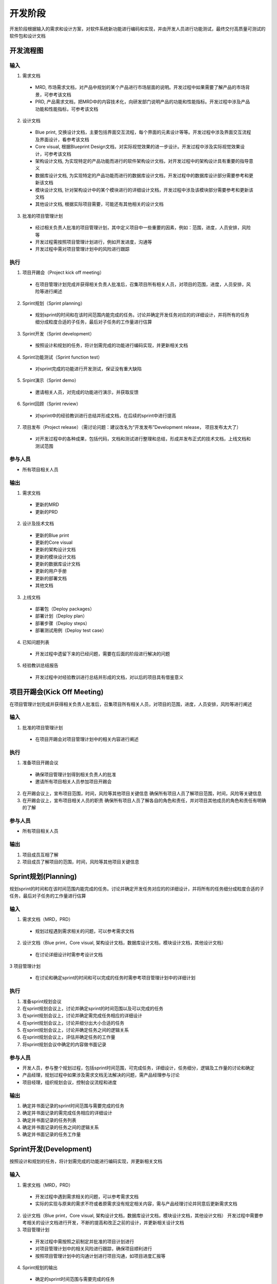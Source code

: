 .. 以两个点开始的内容是注释。不会出现编写的文档中。但是能体现文档书写者的思路。
.. 一般一个文件，内容，逻辑的分层，分到三级就可以， 最多四级. 也就是 
   H1. ########
   H2, ********
   H3, ========
   H4. --------
   
开发阶段
###################################################

开发阶段根据输入的需求和设计方案，对软件系统新功能进行编码和实现，并由开发人员进行功能测试，最终交付高质量可测试的软件包和设计文档

开发流程图
********

.. image:: images/04_Development/01_overall.png
   :scale: 80

输入
========

1. 需求文档

  * MRD, 市场需求文档，对产品中规划的某个产品进行市场层面的说明。开发过程中如果需要了解产品的市场背景，可参考该文档
  * PRD, 产品需求文档，把MRD中的内容技术化，向研发部门说明产品的功能和性能指标。开发过程中涉及产品功能和性能指标，可参考该文档

2. 设计文档

  * Blue print, 交换设计文档，主要包括界面交互流程，每个界面的元素设计等等。开发过程中涉及界面交互流程及界面设计，看参考该文档
  * Core visual, 根据Blueprint Design文档，对实际视觉效果的进一步设计。开发过程中涉及实际视觉效果设计，可参考该文档

  * 架构设计文档, 为实现特定的产品功能而进行的软件架构设计文档，对开发过程中的架构设计具有重要的指导意义
  * 数据库设计文档, 为实现特定的产品功能而进行的数据库设计文档，开发过程中的数据库设计部分需要参考和更新该文档
  * 模块设计文档, 针对架构设计中的某个模块进行的详细设计文档，开发过程中涉及该模块部分需要参考和更新该文档
  * 其他设计文档, 根据实际项目需要，可能还有其他相关的设计文档

3. 批准的项目管理计划

  * 经过相关负责人批准的项目管理计划，其中定义项目中一些重要的因素，例如：范围，进度，人员安排，风险等
  * 开发过程需按照项目管理计划进行，例如开发进度，沟通等
  * 开发过程中需对项目管理计划中的风险进行跟踪

执行
========
1. 项目开踢会（Project kick off meeting）

  * 在项目管理计划完成并获得相关负责人批准后，召集项目所有相关人员，对项目的范围，进度，人员安排，风险等进行阐述

2. Sprint规划（Sprint planning）

  * 规划sprint的时间和在该时间范围内能完成的任务。讨论并确定开发任务对应的的详细设计，并将所有的任务细分成粒度合适的子任务，最后对子任务的工作量进行估算

3. Sprint开发（Sprint development）

  * 按照设计和规划的任务，将计划需完成的功能进行编码实现，并更新相关文档

4. Sprint功能测试（Sprint function test）

 * 对sprint完成的功能进行开发测试，保证没有重大缺陷

5. Srpint演示（Sprint demo）

  * 邀请相关人员，对完成的功能进行演示，并获取反馈

6. Sprint回顾（Sprint review）

  * 对sprint中的经验教训进行总结并形成文档，在后续的sprint中进行提高
..
 缺陷解决（Bug fix）（需讨论问题：这个可以考虑合并到sprint development里边，不需要单独的bug fix）

7. 项目发布（Project release）（需讨论问题：建议改名为“开发发布”Development release， 项目发布太大了）

  * 对开发过程中的各种成果，包括代码，文档和测试进行整理和总结，形成并发布正式的技术文档，上线文档和测试范围

参与人员
========
* 所有项目相关人员

输出
========

1. 需求文档

  * 更新的MRD
  * 更新的PRD

2. 设计及技术文档

  * 更新的Blue print
  * 更新的Core visual
  * 更新的架构设计文档
  * 更新的模块设计文档
  * 更新的数据库设计文档
  * 更新的用户手册
  * 更新的部署文档
  * 其他文档

3. 上线文档

  * 部署包（Deploy packages）
  * 部署计划（Deploy plan）
  * 部署步骤（Deploy steps）
  * 部署测试用例（Deploy test case）

4. 已知问题列表

  * 开发过程中遗留下来的已经问题，需要在后面的阶段进行解决的问题

5. 经验教训总结报告

  * 开发过程中对经验教训进行总结并形成的文档，对以后的项目具有借鉴意义


项目开踢会(Kick Off Meeting)
********
在项目管理计划完成并获得相关负责人批准后，召集项目所有相关人员，对项目的范围，进度，人员安排，风险等进行阐述

.. image:: images/04_Development/02_kickoff.png

输入
========
1. 批准的项目管理计划

  * 在项目开踢会对项目管理计划中的相关内容进行阐述

执行
========
1. 准备项目开踢会议

  * 确保项目管理计划得到相关负责人的批准
  * 邀请所有项目相关人员参加项目开踢会

2. 在开踢会议上，宣布项目范围，时间，风险等其他项目关键信息
   确保所有项目人员了解项目范围，时间，风险等关键信息

3. 在开踢会议上，宣布项目相关人员的职责
   确保所有项目人员了解各自的角色和责任，并对项目其他成员的角色和责任有明确的了解

参与人员
========
* 所有项目相关人员

输出
========
1. 项目成员互相了解
2. 项目成员了解项目的范围，时间，风险等其他项目关键信息


Sprint规划(Planning)
********
规划sprint的时间和在该时间范围内能完成的任务。讨论并确定开发任务对应的的详细设计，并将所有的任务细分成粒度合适的子任务，最后对子任务的工作量进行估算

.. image:: images/04_Development/03_plan.png

输入
========
1. 需求文档（MRD，PRD）

  * 规划过程遇到需求相关的问题，可以参考需求文档

2. 设计文档（Blue print，Core visual, 架构设计文档，数据库设计文档，模块设计文档，其他设计文档）

  * 在讨论详细设计时需参考设计文档

3 项目管理计划

  * 在讨论和确定sprint的时间和可以完成的任务时需参考项目管理计划中的详细计划

执行
========
1. 准备sprint规划会议
2. 在sprint规划会议上，讨论并确定sprint的时间范围以及可以完成的任务
3. 在sprint规划会议上，讨论并确定需完成任务相应的详细设计
4. 在sprint规划会议上，讨论并细分出大小合适的任务
5. 在sprint规划会议上，讨论并确定任务之间的逻辑关系
6. 在sprint规划会议上，评估并确定任务的工作量
7. 将sprint规划会议中确定的内容做书面记录

参与人员
========
* 开发人员，参与整个规划过程，包括sprint时间范围，可完成任务，详细设计，任务细分，逻辑及工作量的讨论和确定
* 产品经理，规划过程中如果涉及需求文档无法解决的问题，需产品经理参与讨论
* 项目经理，组织规划会议，控制会议流程和进度

输出
========
1. 确定并书面记录的sprint时间范围与需要完成的任务
2. 确定并书面记录的需完成任务相应的详细设计
3. 确定并书面记录的任务列表
4. 确定并书面记录的任务之间的逻辑关系
5. 确定并书面记录的任务工作量


Sprint开发(Development)
********
按照设计和规划的任务，将计划需完成的功能进行编码实现，并更新相关文档

.. image:: images/04_Development/04_dev.png

输入
========
1. 需求文档（MRD，PRD）

  * 开发过程中遇到需求相关的问题，可以参考需求文档
  * 实际的实现与原来的需求不符或者原需求没有规定相关内容，需与产品经理讨论并同意后更新需求文档

2. 设计文档（Blue print，Core visual, 架构设计文档，数据库设计文档，模块设计文档，其他设计文档）
   开发过程中需要参考相关的设计文档进行开发，不断的提高和改正之前的设计，并更新相关设计文档

3. 项目管理计划

  * 开发过程中需按照之前制定并批准的项目计划进行
  * 对项目管理计划中的相关风险进行跟踪，确保项目顺利进行
  * 按照项目管理计划中的沟通计划进行项目沟通，如项目进度汇报等

4. Sprint规划的输出

  * 确定的sprint时间范围与需要完成的任务
  * 确定的需完成任务相应的详细设计
  * 确定的任务列表
  * 确定的任务之间的逻辑关系
  * 确定的任务工作量

执行
========
1. 编码（Coding）

  * 根据sprint规划确定的任务进行开发，并遵守接口先行原则
  * 对开发的功能进行开发测试并修正缺陷，保证无重大缺陷存在，级别较低不影响测试的缺陷可以记录到问题列表以待合适时间再解决
  * 代码审查（code review），确保代码符合编码规范，确保符合确定的设计思路，确保功能是以最优的方式实现

2. 文档更新（Documentation）

  * 更新需求文档（MRD，PRD），需求问题与产品经理讨论并同意后更新需求文档
  * 更新架构设计文档， 不断的提高和改正之前的架构设计，并更新文档
  * 更新数据库设计文档，不断的提高和改正并细化之前的数据库设计，并更新文档
  * 更新模块设计文档，不断的提高和改正并细化之前的模块设计，并更新文档
  * 更新其他相关设计文档，不断的提高和改正并细化之前的其他相关设计，并更新文档

3. 项目（Project）

  * 每天的同步会（Daily sync meeting），确保项目成员清楚其他人员的任务和进度，确保问题得到及时解决
  * 控制开发的进度，如果实际开发进度偏离计划，需与项目相关人员讨论并解决问题
  * 进度汇报（Progress report），以各种形式（包括正式的，非正式的）将项目的总的进度，完成的主要任务，接下来要完成的任务，进度预测以及风险情况等项目重要信息汇报给项目相关人员

参与人员
========
* 开发人员，参与编码和文档更新工作
* 产品经理，开发过程中如果涉及需求文档无法解决的问题，需产品经理参与讨论
* 项目进度汇报对象，根据项目管理计划中的沟通计划，将项目的进度情况及时的汇报给项目相关人员
* 项目经理，控制开发的进度，发现并组织问题讨论，组织同步会，发布进度报告以及其他项目相关工作

输出
========
1. 完成编码（Coding）

  * 实现计划需要完成的功能，并且经过开发测试，没有重大缺陷
  * 代码满足代码规范并通过代码审查

2. 更新文档（Documentation）

  * 更新的需求文档（MRD，PRD）
  * 更新的架构设计文档，数据库设计文档，模块设计文档，以及其他相关设计文档

3. 项目相关（Project）

  * 计划完成功能完成情况
  * 进度报告，使项目相关人员清楚的了解项目的进度情况


Sprint功能测试(Function Test)
********
对sprint完成的功能进行开发测试，保证没有重大缺陷

.. image:: images/04_Development/05_test.png

输入
========
1. 实现相关功能并经过审查的代码

  * 通过代码生成部署包

2. 项目管理计划

  * 按项目管理计划监控功能测试进度，并跟踪相关风险

执行
========
1. 搭建测试环境

 * 将代码编译生成部署包并部署到测试环境
 * 部署人员需验证测试环境符合测试要求

2. 确定测试范围和测试工具
  * 根据修改的代码情况讨论并确定开发测试的范围和后续测试人员的测试范围，并做书面记录
  * 确定需要准备的测试工具，如客户端应用程序等

3. 执行测试

  * 根据测试范围，执行测试

4. 解决缺陷

  * 遇到技术问题及时与相关技术人员讨论并解决
  * 遇到需求文档无法解决的问题及时与产品经理讨论并解决
  * 确保无重大缺陷阻碍后续测试人员的测试

5. 整理测试结果

  * 整理出已解决问题列表和待解决问题列表

参与人员
========
* 开发人员，搭建测试环境，执行测试，解决测试过程中遇到的问题，及时解决缺陷
* 产品经理，讨论需求文档无法解决的需求问题，并更新需求文档
* 项目经理，监控测试进度，根据测试进度和结果采取相应的措施

输出
========
1. 问题列表

  * 包括已解决问题列表和待解决问题列表，待解决问题列表

2. 测试范围和工具

  * 书面记录的测试范围，包括开发测试范围和后续测试人员测试范围，以及测试必要的工具


Srpint演示(Demo)
********
邀请相关人员，对完成的功能进行演示，并获取反馈

.. image:: images/04_Development/06_demo.png

输入
========
1. 待演示功能列表

  * 已实现且经过测试的功能列表
  * 无重大缺陷，具备演示条件

执行
========
1. 准备演示环境和设备

  * 准备演示环境和相关的设备，如适当型号的手机，可以用作演示的应用程序等
  * 确保演示过程不会受环境和设备的影响

2. 功能演示

  * 演示相关功能
  * 讨论功能是否满足需求，如不满足需求，需进一步明确需求

3. 整理演示结果

  * 将演示过程中发现的问题整理并记录下来，待后续阶段解决

参与人员
========
* 开发人员，准备演示环境和设备，进行功能演示
* 测试人员，准备演示环境和设备，进行功能演示
* 产品经理，参与功能演示，对演示的功能提出相关反馈
* 项目发起人，参与功能演示，对演示的功能提出相关反馈
* 项目经理, 邀请相关人员参与演示，控制演示过程和进度，整理并记录相关问题

输出
========
1. 满足需求的功能列表

  * 经产品经理确认的满足需求的功能列表

2. 未满足需求的功能列表

  * 经产品经理确认的未满足需求的功能列表


Sprint回顾(Review)
********
对sprint中的经验教训进行总结并形成文档，在后续的sprint中改进提高

.. image:: images/04_Development/07_review.png

输入
========
1. 之前sprint的总结文档

  * 需要检查之前sprint总结的经验和教训在本sprint里边的执行情况

执行
========
1. 总结经验教训

  * 对sprint过程中的经验教训进行总结，并讨论提高的解决方法
  * 将讨论的经验教训和解决方法进行整理，形成书面的记录

参与人员
========
* 开发人员，讨论经验教训和解决方法
* 测试人员，讨论经验教训和解决方法
* 项目发起人，讨论经验教训和解决方法
* 产品经理，讨论经验教训和解决方法
* 项目经理，讨论经验教训和解决方法

输出
========
1. 经验教训总结报告

  * 形成正式的报告并归档，对后续的sprint和团队流程的提高有帮助


开发发布(Development Release)
********
对开发过程中的各种成果，包括代码，文档和测试进行整理和总结，形成并发布正式的技术文档，上线文档和测试范围

.. image:: images/04_Development/08_release.png

输入
========
1. 需求文档

  * 包括MRD和PRD
  * 用来检查计划完成的功能是否完成

2. 设计文档

  * 包括Blue print，Core visual, 架构设计文档，数据库设计文档，模块设计文档及其他技术文档
  * 设计文档需要在此阶段进行进一步完善并审查


执行
========
1. 检查计划功能是否完成

  * 对照需求文档，检查计划完成功能是否完成
  * 整理遗留问题列表

2. 讨论并整理测试范围

  * 根据代码修改情况，讨论测试范围，并形成书面记录

3. 整理并审查设计技术文档

  * 整理并审查架构设计文档
  * 整理并审查模块设计文档
  * 整理并审查数据库设计文档
  * 整理并审查用户手册
  * 整理并审查部署文档
  * 整理并审查其他技术文档

4. 整理并审查上线文档

  * 整理并审查部署包（Deploy packages）
  * 整理并审查部署计划（Deploy plan），包括release notes
  * 整理并审查部署步骤（Deploy steps）
  * 整理并审查部署测试用例（Deploy test case）

参与人员
========
* 开发人员, 检查功能完成情况，讨论测试范围，整理并审查设计技术文档，整理并审查上线文档
* 测试人员，讨论测试范围
* 产品经理, 验收技术文档和上线文档
* 项目经理，控制整个过程按时完成，组织相关会议，确保相关文档质量

输出
========
1. 所有计划功能的完成情况

  * 完成情况将为测试选择测试用例提供参考

2. 测试范围

  * 测试范围将为测试选择测试用例提供参考

3. 经审查的设计技术文档

  * 架构设计文档
  * 模块设计文档
  * 数据库设计文档
  * 用户手册
  * 部署文档
  * 其他技术文档

4. 经审查的上线文档

  * 部署包（Deploy packages）
  * 部署计划（Deploy plan）,包括release notes
  * 部署步骤（Deploy steps）
  * 部署测试用例（Deploy test case）

